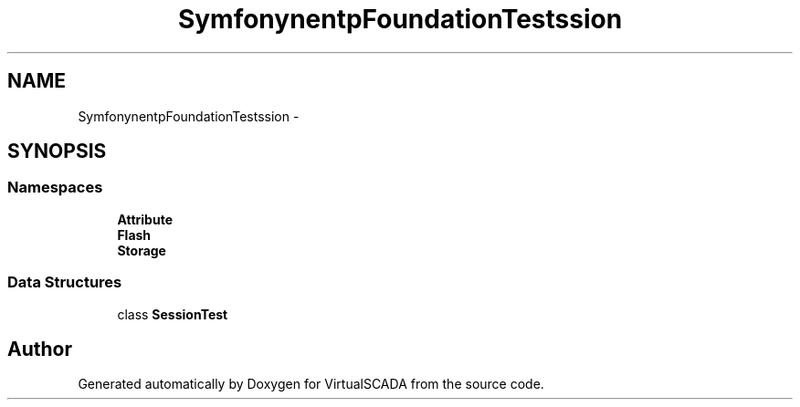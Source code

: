 .TH "Symfony\Component\HttpFoundation\Tests\Session" 3 "Tue Apr 14 2015" "Version 1.0" "VirtualSCADA" \" -*- nroff -*-
.ad l
.nh
.SH NAME
Symfony\Component\HttpFoundation\Tests\Session \- 
.SH SYNOPSIS
.br
.PP
.SS "Namespaces"

.in +1c
.ti -1c
.RI " \fBAttribute\fP"
.br
.ti -1c
.RI " \fBFlash\fP"
.br
.ti -1c
.RI " \fBStorage\fP"
.br
.in -1c
.SS "Data Structures"

.in +1c
.ti -1c
.RI "class \fBSessionTest\fP"
.br
.in -1c
.SH "Author"
.PP 
Generated automatically by Doxygen for VirtualSCADA from the source code\&.
